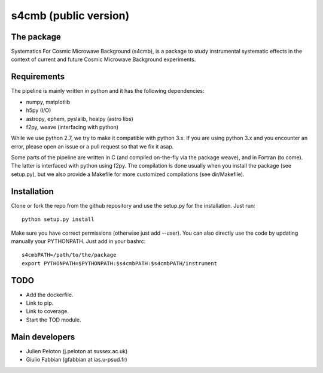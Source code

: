 ================
s4cmb (public version)
================

.. image:: https://travis-ci.org/JulienPeloton/s4cmb.svg?branch=master
    :target: https://travis-ci.org/JulienPeloton/s4cmb

.. figure:: https://github.com/JulienPeloton/s4cmb/blob/master/s4cmb/data/intro.png
    :scale: 25 %

The package
=============
Systematics For Cosmic Microwave Background (s4cmb), is a package to
study instrumental systematic effects in the context of current and future
Cosmic Microwave Background experiments.

Requirements
=============
The pipeline is mainly written in python and it has the following dependencies:

* numpy, matplotlib
* h5py (I/O)
* astropy, ephem, pyslalib, healpy (astro libs)
* f2py, weave (interfacing with python)

While we use python 2.7, we try to make it compatible with python 3.x.
If you are using python 3.x and you encounter an error, please open an issue or a
pull request so that we fix it asap.

Some parts of the pipeline are written in C (and compiled on-the-fly via the
package weave), and in Fortran (to come). The latter is interfaced with
python using f2py. The compilation is done usually when you install the
package (see setup.py), but we also provide a Makefile for more
customized compilations (see dir/Makefile).

Installation
=============
Clone or fork the repo from the github repository and
use the setup.py for the installation. Just run:

::

    python setup.py install

Make sure you have correct permissions (otherwise just add --user).
You can also directly use the code by updating manually your PYTHONPATH.
Just add in your bashrc:

::

    s4cmbPATH=/path/to/the/package
    export PYTHONPATH=$PYTHONPATH:$s4cmbPATH:$s4cmbPATH/instrument

TODO
=============

* Add the dockerfile.
* Link to pip.
* Link to coverage.
* Start the TOD module.

Main developers
=============
* Julien Peloton (j.peloton at sussex.ac.uk)
* Giulio Fabbian (gfabbian at ias.u-psud.fr)
